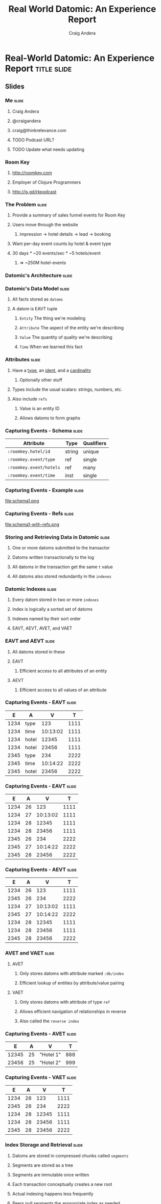 #+TITLE: Real World Datomic: An Experience Report
#+AUTHOR: Craig Andera
#+EMAIL: craig@thinkrelevance.com

* Real-World Datomic: An Experience Report                      :title:slide:

# Note: things using this comment syntax will not be exported

** COMMENT Outline

- About me and where I work
- Statement of the problem we're trying to solve
- Description of Datomic data model
- Description of query-based approach
- Explanation of Datomic indexes
- How this shows why query won't work
- Explanation of seek-datoms approach
- Explanation of caching
- Other stuff?
- Wrap-up

** Slides
*** Me                                                                :slide:
**** Craig Andera
**** @craigandera
**** craig@thinkrelevance.com
**** TODO Podcast URL?
**** TODO Update what needs updating
*** Room Key
**** http://roomkey.com
**** Employer of Clojure Programmers
**** http://is.gd/rkpodcast
*** The Problem                                                       :slide:
**** Provide a summary of sales funnel events for Room Key
**** Users move through the website
***** impression -> hotel details -> lead -> booking
**** Want per-day event counts by hotel & event type
**** 30 days * ~20 events/sec * ~5 hotels/event
***** => ~250M hotel-events
*** Datomic's Architecture                                            :slide:
[[file:datomic-architecture.png]]
*** Datomic's Data Model                                              :slide:
**** All facts stored as =datoms=
**** A datom is EAVT tuple
***** =Entity= The thing we're modeling
***** =Attribute= The aspect of the entity we're describing
***** =Value= The quantity of quality we're describing
***** =Time= When we learned this fact
*** Attributes                                                        :slide:
**** Have a _type_, an _ident_, and a _cardinality_
***** Optionally other stuff
**** Types include the usual scalars: strings, numbers, etc.
**** Also include =refs=
***** Value is an entity ID
***** Allows datoms to form graphs
*** Capturing Events - Schema                                         :slide:
| Attribute               | Type   | Qualifiers |
|-------------------------+--------+------------|
| =:roomkey.hotel/id=     | string | unique     |
| =:roomkey.event/type=   | ref    | single     |
| =:roomkey.event/hotels= | ref    | many       |
| =:roomkey.event/time=   | inst   | single     |

*** Capturing Events - Example                                        :slide:
file:schema1.png
*** Capturing Events - Refs                                           :slide:
file:schema1-with-refs.png
*** Storing and Retrieving Data in Datomic                            :slide:
**** One or more datoms submitted to the transactor
**** Datoms written transactionally to the log
**** All datoms in the transaction get the same =t= value
**** All datoms also stored redundantly in the =indexes=
*** Datomic Indexes                                                   :slide:
**** Every datom stored in two or more =indexes=
**** Index is logically a sorted set of datoms
**** Indexes named by their sort order
**** EAVT, AEVT, AVET, and VAET
*** EAVT and AEVT                                                     :slide:
**** All datoms stored in these
**** EAVT
***** Efficient access to all attributes of an entity
**** AEVT
***** Efficient access to all values of an attribute
*** Capturing Events - EAVT                                           :slide:
    :PROPERTIES:
    :HTML_CONTAINER_CLASS: eavt-table
    :END:

|    E | A     |        V |    T |
|------+-------+----------+------|
| 1234 | type  |      123 | 1111 |
| 1234 | time  | 10:13:02 | 1111 |
| 1234 | hotel |    12345 | 1111 |
| 1234 | hotel |    23456 | 1111 |
| 2345 | type  |      234 | 2222 |
| 2345 | time  | 10:14:22 | 2222 |
| 2345 | hotel |    23456 | 2222 |

*** Capturing Events - EAVT                                           :slide:
    :PROPERTIES:
    :HTML_CONTAINER_CLASS: eavt-table
    :END:

|    E | A     |        V |    T |
|------+-------+----------+------|
| 1234 | 26    |      123 | 1111 |
| 1234 | 27    | 10:13:02 | 1111 |
| 1234 | 28    |    12345 | 1111 |
| 1234 | 28    |    23456 | 1111 |
| 2345 | 26    |      234 | 2222 |
| 2345 | 27    | 10:14:22 | 2222 |
| 2345 | 28    |    23456 | 2222 |

*** Capturing Events - AEVT                                           :slide:
    :PROPERTIES:
    :HTML_CONTAINER_CLASS: eavt-table
    :END:

|    E | A     |        V |    T |
|------+-------+----------+------|
| 1234 | 26    |      123 | 1111 |
| 2345 | 26    |      234 | 2222 |
| 1234 | 27    | 10:13:02 | 1111 |
| 2345 | 27    | 10:14:22 | 2222 |
| 1234 | 28    |    12345 | 1111 |
| 1234 | 28    |    23456 | 1111 |
| 2345 | 28    |    23456 | 2222 |

*** AVET and VAET                                                     :slide:
**** AVET
***** Only stores datoms with attribute marked =:db/index=
***** Efficient lookup of entities by attribute/value pairing
**** VAET
***** Only stores datoms with attribute of type =ref=
***** Allows efficient navigation of relationships in reverse
***** Also called the =reverse index=
*** Capturing Events - AVET                                           :slide:
    :PROPERTIES:
    :HTML_CONTAINER_CLASS: eavt-table
    :END:

|     E |  A | V         |   T |
|-------+----+-----------+-----|
| 12345 | 25 | "Hotel 1" | 888 |
| 23456 | 25 | "Hotel 2" | 999 |

*** Capturing Events - VAET                                           :slide:
    :PROPERTIES:
    :HTML_CONTAINER_CLASS: eavt-table
    :END:

|    E | A     |        V |    T |
|------+-------+----------+------|
| 1234 | 26    |      123 | 1111 |
| 2345 | 26    |      234 | 2222 |
| 1234 | 28    |    12345 | 1111 |
| 1234 | 28    |    23456 | 1111 |
| 2345 | 28    |    23456 | 2222 |

*** Index Storage and Retrieval                                       :slide:
**** Datoms are stored in compressed chunks called =segments=
**** Segments are stored as a tree
**** Segments are immutable once written
**** Each transaction conceptually creates a new root
**** Actual indexing happens less frequently
**** Peers pull segments the appropriate index as needed
*** Trying to Solve the Problem - Query                               :slide:
#+begin_src clojure
  [:find ?event-type ?hotel-id ?day (count ?event)
   :in $ [?hotel-id ...] ?since
   :where
   [?hotel-eid :roomkey.hotel/id ?hotel-id]
   [?event :roomkey.event/hotel ?hotel-eid]
   [?event :roomkey.event/time ?time]
   [(<= ?since ?time)]
   [(roomkey.time/midnight ?time) ?day]
   [?event :roomkey.event/type ?event-type]]
#+end_src
*** Why This Didn't Work                                              :slide:
**** Too much data, not enough time: ~250M datoms, 100ms
**** No query order eliminates enough data
*** Anatomy of an Entity ID                                           :slide:
**** Entity IDs have two parts
***** High bits are the =partition= ID
***** Low bits are a timelike component
**** Partition ID user-assigned at entity creation
*** A Change In Approach                                              :slide:
**** Stop recording time explicitly
**** Record events using a dedicated partition
**** Use =seek-datoms=
***** Returns =java.lang.Iterable= over raw index data
***** Fast, lazy, reduceable
**** =entid-at=
***** Given a time and a partition, get an EID
**** A big, giant cache
*** The Code                                                          :slide:
    :PROPERTIES:
    :HTML_CONTAINER_CLASS: smaller-code
    :END:
#+begin_src clojure
  (defn- datoms-between
    "Returns a reducible collection of datoms created
    between the start and end dates in a single partition."
    [db partition start end]
    (let [start-e (d/entid-at db
                              partition
                              start)
          end-e   (d/entid-at db
                              partition
                              end)]
      (->> (d/seek-datoms db :eavt start-e)
           (r/take-while #(< (:e %) end-e)))))
#+end_src
*** Why You Shouldn't Always Do This                                  :slide:
**** Datalog is a big deal
***** Query as data
***** Future improvements to query
**** Segment caching: hot data often in-memory
*** Colophon                                                          :slide:
**** Appreciations
***** Tim Ewald
***** Rich Hickey
**** Typography
***** Carrois Gothic
** Questions?                                                   :title:slide:

** Thanks!                                                      :title:slide:

* Footer

#+TAGS: slide(s)

#+STYLE: <link rel="stylesheet" type="text/css" href="common.css" />
#+STYLE: <link rel="stylesheet" type="text/css" href="screen.css" media="screen" />
#+STYLE: <link rel="stylesheet" type="text/css" href="projection.css" media="projection" />
#+STYLE: <link rel="stylesheet" type="text/css" href="presenter.css" media="presenter" />
#+STYLE: <link rel="stylesheet" type="text/css" href="local.css" />

#+BEGIN_HTML
<script type="text/javascript" src="org-html-slideshow.js"></script>
#+END_HTML

# Local Variables:
# org-export-html-style-include-default: nil
# org-export-html-style-include-scripts: nil
# End:


